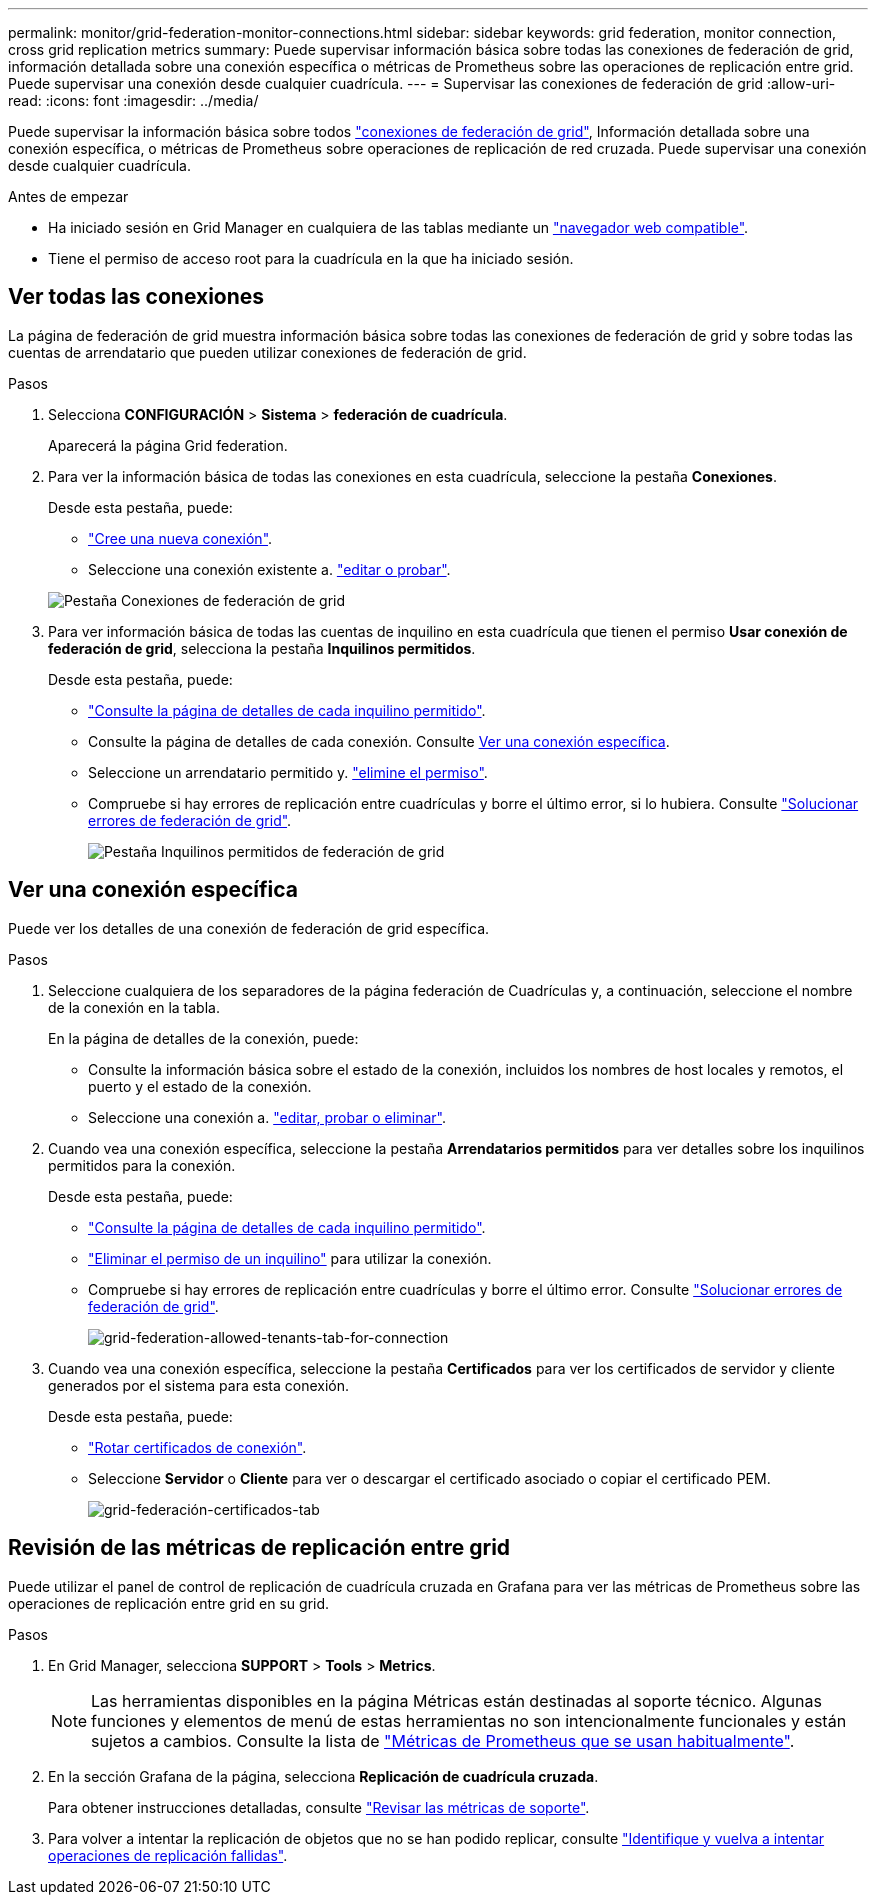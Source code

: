 ---
permalink: monitor/grid-federation-monitor-connections.html 
sidebar: sidebar 
keywords: grid federation, monitor connection, cross grid replication metrics 
summary: Puede supervisar información básica sobre todas las conexiones de federación de grid, información detallada sobre una conexión específica o métricas de Prometheus sobre las operaciones de replicación entre grid. Puede supervisar una conexión desde cualquier cuadrícula. 
---
= Supervisar las conexiones de federación de grid
:allow-uri-read: 
:icons: font
:imagesdir: ../media/


[role="lead"]
Puede supervisar la información básica sobre todos link:../admin/grid-federation-overview.html["conexiones de federación de grid"], Información detallada sobre una conexión específica, o métricas de Prometheus sobre operaciones de replicación de red cruzada. Puede supervisar una conexión desde cualquier cuadrícula.

.Antes de empezar
* Ha iniciado sesión en Grid Manager en cualquiera de las tablas mediante un link:../admin/web-browser-requirements.html["navegador web compatible"].
* Tiene el permiso de acceso root para la cuadrícula en la que ha iniciado sesión.




== Ver todas las conexiones

La página de federación de grid muestra información básica sobre todas las conexiones de federación de grid y sobre todas las cuentas de arrendatario que pueden utilizar conexiones de federación de grid.

.Pasos
. Selecciona *CONFIGURACIÓN* > *Sistema* > *federación de cuadrícula*.
+
Aparecerá la página Grid federation.

. Para ver la información básica de todas las conexiones en esta cuadrícula, seleccione la pestaña *Conexiones*.
+
Desde esta pestaña, puede:

+
** link:../admin/grid-federation-create-connection.html["Cree una nueva conexión"].
** Seleccione una conexión existente a. link:../admin/grid-federation-manage-connection.html["editar o probar"].


+
image:../media/grid-federation-connections-tab.png["Pestaña Conexiones de federación de grid"]

. Para ver información básica de todas las cuentas de inquilino en esta cuadrícula que tienen el permiso *Usar conexión de federación de grid*, selecciona la pestaña *Inquilinos permitidos*.
+
Desde esta pestaña, puede:

+
** link:../monitor/monitoring-tenant-activity.html["Consulte la página de detalles de cada inquilino permitido"].
** Consulte la página de detalles de cada conexión. Consulte <<view-specific-connection,Ver una conexión específica>>.
** Seleccione un arrendatario permitido y. link:../admin/grid-federation-manage-tenants.html["elimine el permiso"].
** Compruebe si hay errores de replicación entre cuadrículas y borre el último error, si lo hubiera. Consulte link:../admin/grid-federation-troubleshoot.html["Solucionar errores de federación de grid"].
+
image:../media/grid-federation-permitted-tenants-tab.png["Pestaña Inquilinos permitidos de federación de grid"]







== [[view-specific-connection]]Ver una conexión específica

Puede ver los detalles de una conexión de federación de grid específica.

.Pasos
. Seleccione cualquiera de los separadores de la página federación de Cuadrículas y, a continuación, seleccione el nombre de la conexión en la tabla.
+
En la página de detalles de la conexión, puede:

+
** Consulte la información básica sobre el estado de la conexión, incluidos los nombres de host locales y remotos, el puerto y el estado de la conexión.
** Seleccione una conexión a. link:../admin/grid-federation-manage-connection.html["editar, probar o eliminar"].


. Cuando vea una conexión específica, seleccione la pestaña *Arrendatarios permitidos* para ver detalles sobre los inquilinos permitidos para la conexión.
+
Desde esta pestaña, puede:

+
** link:../monitor/monitoring-tenant-activity.html["Consulte la página de detalles de cada inquilino permitido"].
** link:../admin/grid-federation-manage-tenants.html["Eliminar el permiso de un inquilino"] para utilizar la conexión.
** Compruebe si hay errores de replicación entre cuadrículas y borre el último error. Consulte link:../admin/grid-federation-troubleshoot.html["Solucionar errores de federación de grid"].
+
image:../media/grid-federation-permitted-tenants-tab-for-connection.png["grid-federation-allowed-tenants-tab-for-connection"]



. Cuando vea una conexión específica, seleccione la pestaña *Certificados* para ver los certificados de servidor y cliente generados por el sistema para esta conexión.
+
Desde esta pestaña, puede:

+
** link:../admin/grid-federation-manage-connection.html["Rotar certificados de conexión"].
** Seleccione *Servidor* o *Cliente* para ver o descargar el certificado asociado o copiar el certificado PEM.
+
image:../media/grid-federation-certificates-tab.png["grid-federación-certificados-tab"]







== Revisión de las métricas de replicación entre grid

Puede utilizar el panel de control de replicación de cuadrícula cruzada en Grafana para ver las métricas de Prometheus sobre las operaciones de replicación entre grid en su grid.

.Pasos
. En Grid Manager, selecciona *SUPPORT* > *Tools* > *Metrics*.
+

NOTE: Las herramientas disponibles en la página Métricas están destinadas al soporte técnico. Algunas funciones y elementos de menú de estas herramientas no son intencionalmente funcionales y están sujetos a cambios. Consulte la lista de link:../monitor/commonly-used-prometheus-metrics.html["Métricas de Prometheus que se usan habitualmente"].

. En la sección Grafana de la página, selecciona *Replicación de cuadrícula cruzada*.
+
Para obtener instrucciones detalladas, consulte link:../monitor/reviewing-support-metrics.html["Revisar las métricas de soporte"].

. Para volver a intentar la replicación de objetos que no se han podido replicar, consulte link:../admin/grid-federation-retry-failed-replication.html["Identifique y vuelva a intentar operaciones de replicación fallidas"].

